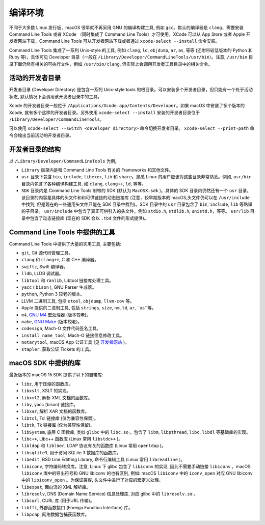 编译环境
===========

不同于大多数 Linux 发行版，macOS 很早就不再采用 GNU 的编译构建工具, 例如 ``gcc``。默认的编译器是 ``clang``，需要安装 Command Line Tools 或者 XCode （同时集成了 Command Line Tools）才可使用。XCode 可以从 App Store 或者 Apple 开发者网站下载，Command Line Tools 可从开发者网站下载或者通过 ``xcode-select --install`` 命令安装。

Command Line Tools 集成了一系列 Unix-style 的工具, 例如 ``clang``, ``ld``, ``objdump``, ``ar``, ``as``, 等等 (还附带较低版本的 Python 和 Ruby 等)，具体可见 Developer 目录（一般在 ``/Library/Developer/CommandLineTools/usr/bin``）。注意, ``/usr/bin`` 目录下面仍然有相关的可执行文件，例如 ``/usr/bin/clang``, 但实际上会调用开发者工具目录中的相关命令。


活动的开发者目录
-------------

开发者目录 (Developer Directory) 是包含一系列 Unix-style tools 的根目录。可以安装多个开发者目录，但只能有一个处于活动状态, 默认情况下会调用该开发者目录中的工具。

Xcode 的开发者目录一般位于 ``/Applications/Xcode.app/Contents/Developer``。如果 macOS 中安装了多个版本的 Xcode, 就有多个这样的开发者目录。另外使用 ``xcode-select --install`` 安装的开发者目录位于 ``/Library/Developer/CommandLineTools``。

可以使用 ``xcode-select --switch <developer directory>`` 命令切换开发者目录。 ``xcode-select --print-path`` 命令会输出当前活动的开发者目录。


开发者目录的结构
---------

以 ``/Library/Developer/CommandLineTools`` 为例,

* ``Library`` 目录内是和 Command Line Tools 有关的 Frameworks 和其他文件。

* ``usr`` 目录下包含 ``bin``, ``include``, ``libexec``, ``lib`` 和 ``share``。熟悉 Linux 的用户应该对这些目录非常熟悉。例如, ``usr/bin`` 目录内包含了各种编译构建工具, 如 ``clang``, ``clang++``, ``ld``, 等等。

* ``SDK`` 目录内是 Command Line Tools 附带的 SDK (默认为 ``MacOSX.sdk`` )。具体的 SDK 目录内仍然还有一个 ``usr`` 目录。该目录的内容是具体的头文件和和可供链接的动态链接库 (注意，较早期版本的 macOS,头文件仍可以在 ``/usr/include`` 中找到, 但是现在的一些通用头文件只能在 SDK 目录中找到)。SDK 目录中的 ``usr`` 目录包含了 ``bin``, ``include``, ``lib`` 等熟知的子目录。 ``usr/include`` 中包含了真正可供引入的头文件，例如 ``stdio.h``, ``stdlib.h``, ``unistd.h``，等等。 ``usr/lib`` 目录中包含了动态链接库 (现在的 SDK 会以 ``.tbd`` 文件的形式提供)。

Command Line Tools 中提供的工具
----------------

Command Line Tools 中提供了大量的实用工具, 主要包括:

* ``git``, Git 源代码管理工具。

* ``clang`` 和 ``clang++``, C 和 C++ 编译器。

* ``swiftc``, Swift 编译器。

* ``lldb``, LLDB 调试器。

* ``libtool`` 和 ``ranlib``, Libtool 链接库处理工具。

* ``yacc`` ( ``bison`` ), GNU Parser 生成器。

* ``python``, Python 3 较老的版本。

* LLVM 二进制工具, 包括 ``otool``, ``objdump``, ``llvm-cov`` 等。

* Apple 提供的二进制工具, 包括 ``strings``, ``size``, ``nm``, ``ld``, ``ar``, ``as``等。

* ``m4``, `GNU M4`_ 宏处理器 (版本较老)。

* ``make``, `GNU Make`_ (版本较老)。

* ``codesign``, Mach-O 文件代码签名工具。

* ``install_name_tool``, Mach-O 链接信息修改工具。

* ``notarytool``, macOS App 公证工具 (见 `开发者网站`_ )。

* ``stapler``, 获取公证 Tickets 的工具。


.. _GNU Make: https://www.gnu.org/software/make/

.. _GNU M4: https://www.gnu.org/software/m4/

.. _开发者网站: https://developer.apple.com/documentation/security/notarizing-macos-software-before-distribution


macOS SDK 中提供的库
----------------

最近版本的 macOS 15 SDK 提供了以下的自带库:

* ``libz``, 用于压缩的函数库。

* ``libxslt``, XSLT 的实现。

* ``libxml2``, 解析 XML 文档的函数库。

* ``liby``, yacc (bison) 链接库。

* ``libxar``, 解析 XAR 文档的函数库。

* ``libtcl``, Tcl 链接库 (仅为兼容性保留)。

* ``libtk``, Tk 链接库 (仅为兼容性保留)。

* ``libSystem``, 底层 C 函数库, 类似 ``glibc`` 中的 ``libc.so`` 。包含了 ``libm``, ``libpthread``, ``libc``, ``libdl`` 等基础库的实现。

* ``libc++``, Libc++ 函数库 (Linux 常用 ``libstdc++`` )。

* ``libldap`` 和 ``liblber``, LDAP 协议有关的函数库 (Linux 常用 ``openldap`` )。

* ``libsqlite3``, 用于访问 SQLite 3 数据库的函数库。

* ``libedit``, BSD Line Editting Library, 命令行编辑工具 (Linux 常用 ``libreadline`` )。

* ``libiconv``, 字符编码转换库。注意, Linux 下 glibc 包含了 ``libiconv`` 的实现, 因此不需要手动链接 ``libiconv`` 。macOS ``libiconv`` 库中的导出符号和 GNU libiconv 的也有区别, 例如: macOS ``libiconv`` 中的 ``iconv_open`` 对应 GNU libiconv 中的 ``libiconv_open`` 。为保证兼容, 头文件中进行了对应的宏定义处理。


* ``libexpat``, 面向流的 XML 解析库。

* ``libresolv``, DNS (Domain Name Service) 信息处理库, 对应 glibc 中的 ``libresolv.so`` 。

* ``libcurl``, CURL 库 (用于URL 传输)。

* ``libffi``, 外部函数接口 (Foreign Function Interface) 库。

* ``libpcap``, 网络数据包捕获函数库。

